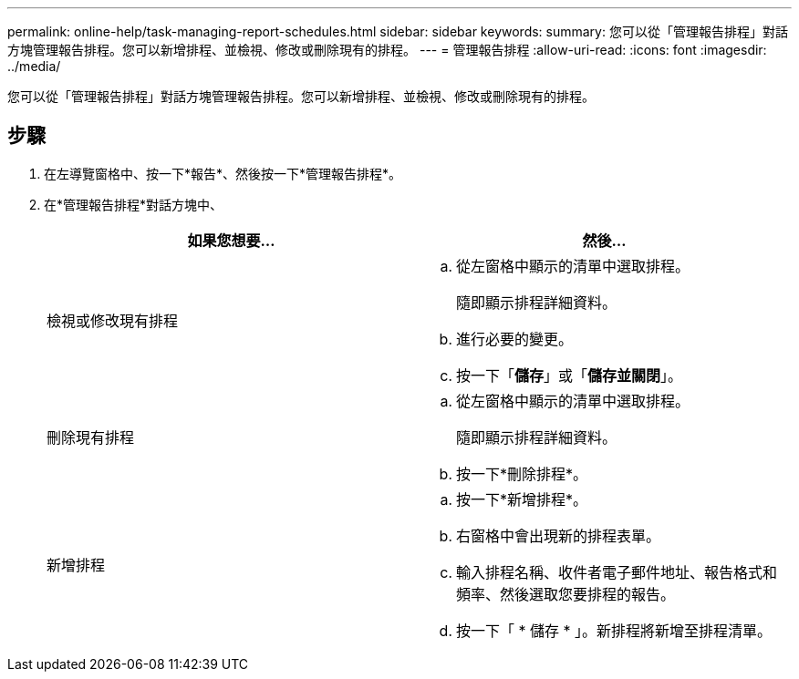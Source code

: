 ---
permalink: online-help/task-managing-report-schedules.html 
sidebar: sidebar 
keywords:  
summary: 您可以從「管理報告排程」對話方塊管理報告排程。您可以新增排程、並檢視、修改或刪除現有的排程。 
---
= 管理報告排程
:allow-uri-read: 
:icons: font
:imagesdir: ../media/


[role="lead"]
您可以從「管理報告排程」對話方塊管理報告排程。您可以新增排程、並檢視、修改或刪除現有的排程。



== 步驟

. 在左導覽窗格中、按一下*報告*、然後按一下*管理報告排程*。
. 在*管理報告排程*對話方塊中、
+
|===
| 如果您想要... | 然後... 


 a| 
檢視或修改現有排程
 a| 
.. 從左窗格中顯示的清單中選取排程。
+
隨即顯示排程詳細資料。

.. 進行必要的變更。
.. 按一下「*儲存*」或「*儲存並關閉*」。




 a| 
刪除現有排程
 a| 
.. 從左窗格中顯示的清單中選取排程。
+
隨即顯示排程詳細資料。

.. 按一下*刪除排程*。




 a| 
新增排程
 a| 
.. 按一下*新增排程*。
.. 右窗格中會出現新的排程表單。
.. 輸入排程名稱、收件者電子郵件地址、報告格式和頻率、然後選取您要排程的報告。
.. 按一下「 * 儲存 * 」。新排程將新增至排程清單。


|===

